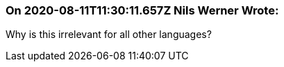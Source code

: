 === On 2020-08-11T11:30:11.657Z Nils Werner Wrote:
Why is this irrelevant for all other languages?

